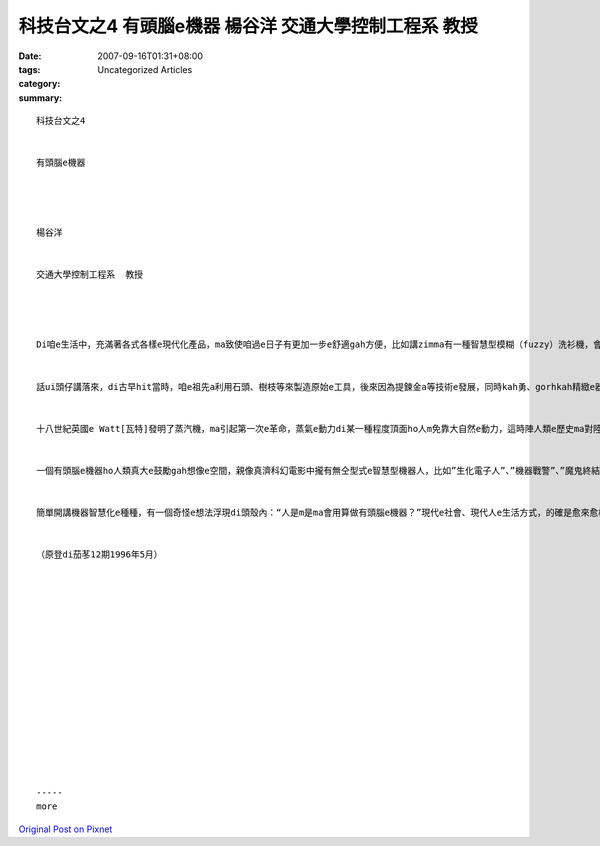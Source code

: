 科技台文之4 有頭腦e機器 楊谷洋 交通大學控制工程系  教授
###############################################################################

:date: 2007-09-16T01:31+08:00
:tags: 
:category: Uncategorized Articles
:summary: 


:: 

  科技台文之4


  有頭腦e機器




  楊谷洋


  交通大學控制工程系  教授




  Di咱e生活中，充滿著各式各樣e現代化產品，ma致使咱過e日子有更加一步e舒適gah方便，比如講zimma有一種智慧型模糊（fuzzy）洗衫機，會曉根據衫a褲e數量gah質料，自動調整洗衫粉e份量、水量、水溫、gah轉速等，另外ma有智慧e電鍋，家己會斟酌水gah米e比例，煮熟QQ e米飯，ho真濟查甫人chue無理由講免洗衫、煮飯。當然咱會希望以後會發明愈巧e產品，ma會愈體貼人心；di這e機器e智慧化過程中，到底未來會對dor一方向來發展neh？無定對咱先來回顧看maileh機器是按怎跟隨人類e腳步來演進e，無一定有“知古鑑今”e效果。


  話ui頭仔講落來，di古早hit當時，咱e祖先a利用石頭、樹枝等來製造原始e工具，後來因為提鍊金a等技術e發展，同時kah勇、gorhkah精緻e器具ma due deh同濟出現，但是zit個時期e工具，基本上攏無自身e動力，ma無法度自我運作，比如講做穑用e犁、馬車等等，完全靠人ia是動物來提供動力gah操控。了後，人漸漸dann學會曉利用來ui大自然界e風gah水e動力源，親像荷蘭真有名e風車、ia是提供沃水e水車等，當然風車gah水車e運作，必須愛設計出好e控制方式，ho伊會曉免靠人ma知影di變化e風、ia是水流中維持伊e穩定，按呢，機器算做開始有一點a聰明a。


  十八世紀英國e Watt[瓦特]發明了蒸汽機，ma引起第一次e革命，蒸氣e動力di某一種程度頂面ho人m免靠大自然e動力，這時陣人類e歷史ma對陸權進入去海權時代，利用蒸氣e船隻開始大步行走海洋，ma開闊了人類e眼光；二十世紀人類發明了飛lying機，ui大海進一步飛行起去天頂，甚至利用太空船、太空梭來探測無限、神秘e外太空。Zia e進展除了講有強gorh有力e engyine以外，電腦e出現ma扮演著一個真重要e角色，因為伊快速e運算能力gah大量e記憶體，使得kah新e、kah完善e控制方式edang實現，ho機器di面對複雜e狀況e時陣，有能力作出正確e判斷；di zit個時陣，咱會用得講機器已經親像具備有一個“頭腦”。


  一個有頭腦e機器ho人類真大e鼓勵gah想像e空間，親像真濟科幻電影中攏有無仝型式e智慧型機器人，比如”生化電子人”、”機器戰警”、”魔鬼終結者”等。當然電影中e物a是kah無實際，mgorhma代表著人類e夢想；另外一方面，既然是人腦gah電腦e對比，按呢是m是會用ga人類e智慧送入機器e電腦來，ho伊親像人仝款聰明？這ma是現此時一個真熱門e研究方向，不過畢竟人是人、機器是機器，雙方有基本e差別，比如講人有感情、有情緒、ma有kah好e想像力，反之，機器edang一直重複做複雜e計算gah比對，所以另外一個研究方向是去chue出人gah機器合作e方式，好好利用雙方e優點，比如講遙控機器人e觀念dor是結合人e智慧gah機器人e能力來設計di未知、a是危險e環境情形下來進行工作。


  簡單開講機器智慧化e種種，有一個奇怪e想法浮現di頭殼內：“人是m是ma會用算做有頭腦e機器？”現代e社會、現代人e生活方式，的確是愈來愈機器化、電腦化、自動化，希望咱dih deh追求人工智慧、建造新e機器e同時，ma會得著啟示gah反省，人當然應該iau有淡薄a無仝款，若無是ganna一個”有頭腦e機器” niania。


  （原登di茄苳12期1996年5月）
















  -----
  more


`Original Post on Pixnet <http://daiqi007.pixnet.net/blog/post/9285391>`_